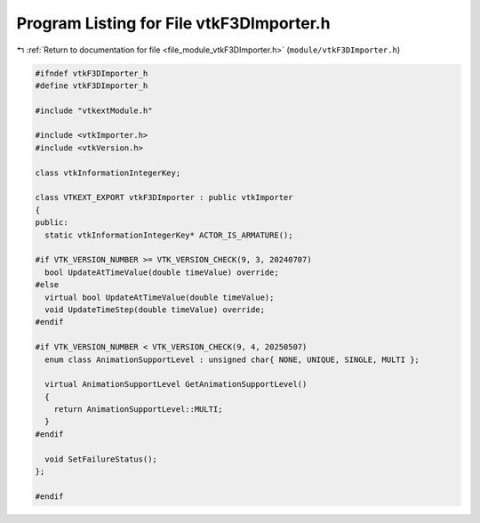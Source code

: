
.. _program_listing_file_module_vtkF3DImporter.h:

Program Listing for File vtkF3DImporter.h
=========================================

|exhale_lsh| :ref:`Return to documentation for file <file_module_vtkF3DImporter.h>` (``module/vtkF3DImporter.h``)

.. |exhale_lsh| unicode:: U+021B0 .. UPWARDS ARROW WITH TIP LEFTWARDS

.. code-block:: cpp

   
   #ifndef vtkF3DImporter_h
   #define vtkF3DImporter_h
   
   #include "vtkextModule.h"
   
   #include <vtkImporter.h>
   #include <vtkVersion.h>
   
   class vtkInformationIntegerKey;
   
   class VTKEXT_EXPORT vtkF3DImporter : public vtkImporter
   {
   public:
     static vtkInformationIntegerKey* ACTOR_IS_ARMATURE();
   
   #if VTK_VERSION_NUMBER >= VTK_VERSION_CHECK(9, 3, 20240707)
     bool UpdateAtTimeValue(double timeValue) override;
   #else
     virtual bool UpdateAtTimeValue(double timeValue);
     void UpdateTimeStep(double timeValue) override;
   #endif
   
   #if VTK_VERSION_NUMBER < VTK_VERSION_CHECK(9, 4, 20250507)
     enum class AnimationSupportLevel : unsigned char{ NONE, UNIQUE, SINGLE, MULTI };
   
     virtual AnimationSupportLevel GetAnimationSupportLevel()
     {
       return AnimationSupportLevel::MULTI;
     }
   #endif
   
     void SetFailureStatus();
   };
   
   #endif
